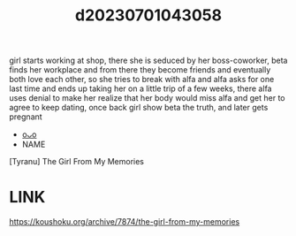 :PROPERTIES:
:ID:       df0bfae4-bfe1-4bba-9c30-f4647d90201f
:END:
#+title: d20230701043058
#+filetags: :20230701043058:ntronary:
girl starts working at shop, there she is seduced by her boss-coworker, beta finds her workplace and from there they become friends and eventually both love each other, so she tries to break with alfa and alfa asks for one last time and ends up taking her on a little trip of a few weeks, there alfa uses denial to make her realize that her body would miss alfa and get her to agree to keep dating, once back girl show beta the truth, and later gets pregnant
- [[id:05455305-0eda-457a-87b6-51ab096621b5][oᴗo]]
- NAME
[Tyranu] The Girl From My Memories
* LINK
https://koushoku.org/archive/7874/the-girl-from-my-memories
